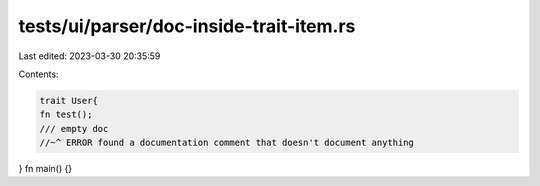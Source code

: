 tests/ui/parser/doc-inside-trait-item.rs
========================================

Last edited: 2023-03-30 20:35:59

Contents:

.. code-block:: rs

    trait User{
    fn test();
    /// empty doc
    //~^ ERROR found a documentation comment that doesn't document anything
}
fn main() {}


